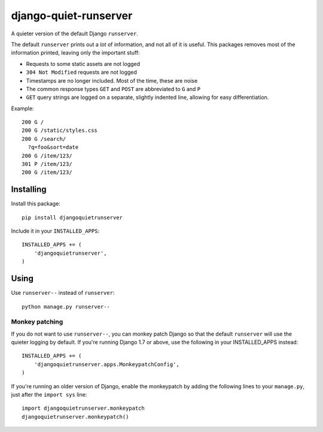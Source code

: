 ======================
django-quiet-runserver
======================

A quieter version of the default Django ``runserver``.

The default ``runserver`` prints out a *lot* of information,
and not all of it is useful.
This packages removes most of the information printed,
leaving only the important stuff:

- Requests to some static assets are not logged
- ``304 Not Modified`` requests are not logged
- Timestamps are no longer included. Most of the time, these are noise
- The common response types ``GET`` and ``POST``
  are abbreviated to ``G`` and ``P``
- ``GET`` query strings are logged on a separate, slightly indented line,
  allowing for easy differentiation.


Example::

    200 G /
    200 G /static/styles.css
    200 G /search/
      ?q=foo&sort=date
    200 G /item/123/
    301 P /item/123/
    200 G /item/123/

Installing
----------

Install this package::

    pip install djangoquietrunserver

Include it in your ``INSTALLED_APPS``::

    INSTALLED_APPS += (
        'djangoquietrunserver',
    )

Using
-----

Use ``runserver--`` instead of ``runserver``::

    python manage.py runserver--

Monkey patching
~~~~~~~~~~~~~~~

If you do not want to use ``runserver--``, you can monkey patch Django so that
the default ``runserver`` will use the quieter logging by default. If you're
running Django 1.7 or above, use the following in your INSTALLED_APPS instead::

    INSTALLED_APPS += (
        'djangoquietrunserver.apps.MonkeypatchConfig',
    )

If you're running an older version of Django, enable the monkeypatch by adding
the following lines to your ``manage.py``, just after the ``import sys`` line::

    import djangoquietrunserver.monkeypatch
    djangoquietrunserver.monkeypatch()
